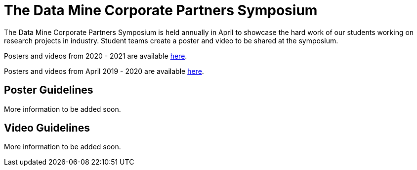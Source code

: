 = The Data Mine Corporate Partners Symposium 

The Data Mine Corporate Partners Symposium is held annually in April to showcase the hard work of our students working on research projects in industry. Student teams create a poster and video to be shared at the symposium. 

Posters and videos from 2020 - 2021 are available link:https://datamine.purdue.edu/symposium/welcome.html[here]. 

Posters and videos from April 2019 - 2020 are available link:https://datamine.purdue.edu/symposium/welcome2020.html[here].


== Poster Guidelines

More information to be added soon. 

== Video Guidelines

More information to be added soon. 

